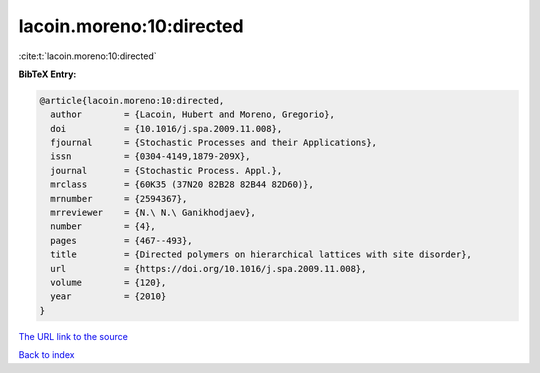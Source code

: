 lacoin.moreno:10:directed
=========================

:cite:t:`lacoin.moreno:10:directed`

**BibTeX Entry:**

.. code-block:: bibtex

   @article{lacoin.moreno:10:directed,
     author        = {Lacoin, Hubert and Moreno, Gregorio},
     doi           = {10.1016/j.spa.2009.11.008},
     fjournal      = {Stochastic Processes and their Applications},
     issn          = {0304-4149,1879-209X},
     journal       = {Stochastic Process. Appl.},
     mrclass       = {60K35 (37N20 82B28 82B44 82D60)},
     mrnumber      = {2594367},
     mrreviewer    = {N.\ N.\ Ganikhodjaev},
     number        = {4},
     pages         = {467--493},
     title         = {Directed polymers on hierarchical lattices with site disorder},
     url           = {https://doi.org/10.1016/j.spa.2009.11.008},
     volume        = {120},
     year          = {2010}
   }

`The URL link to the source <https://doi.org/10.1016/j.spa.2009.11.008>`__


`Back to index <../By-Cite-Keys.html>`__
